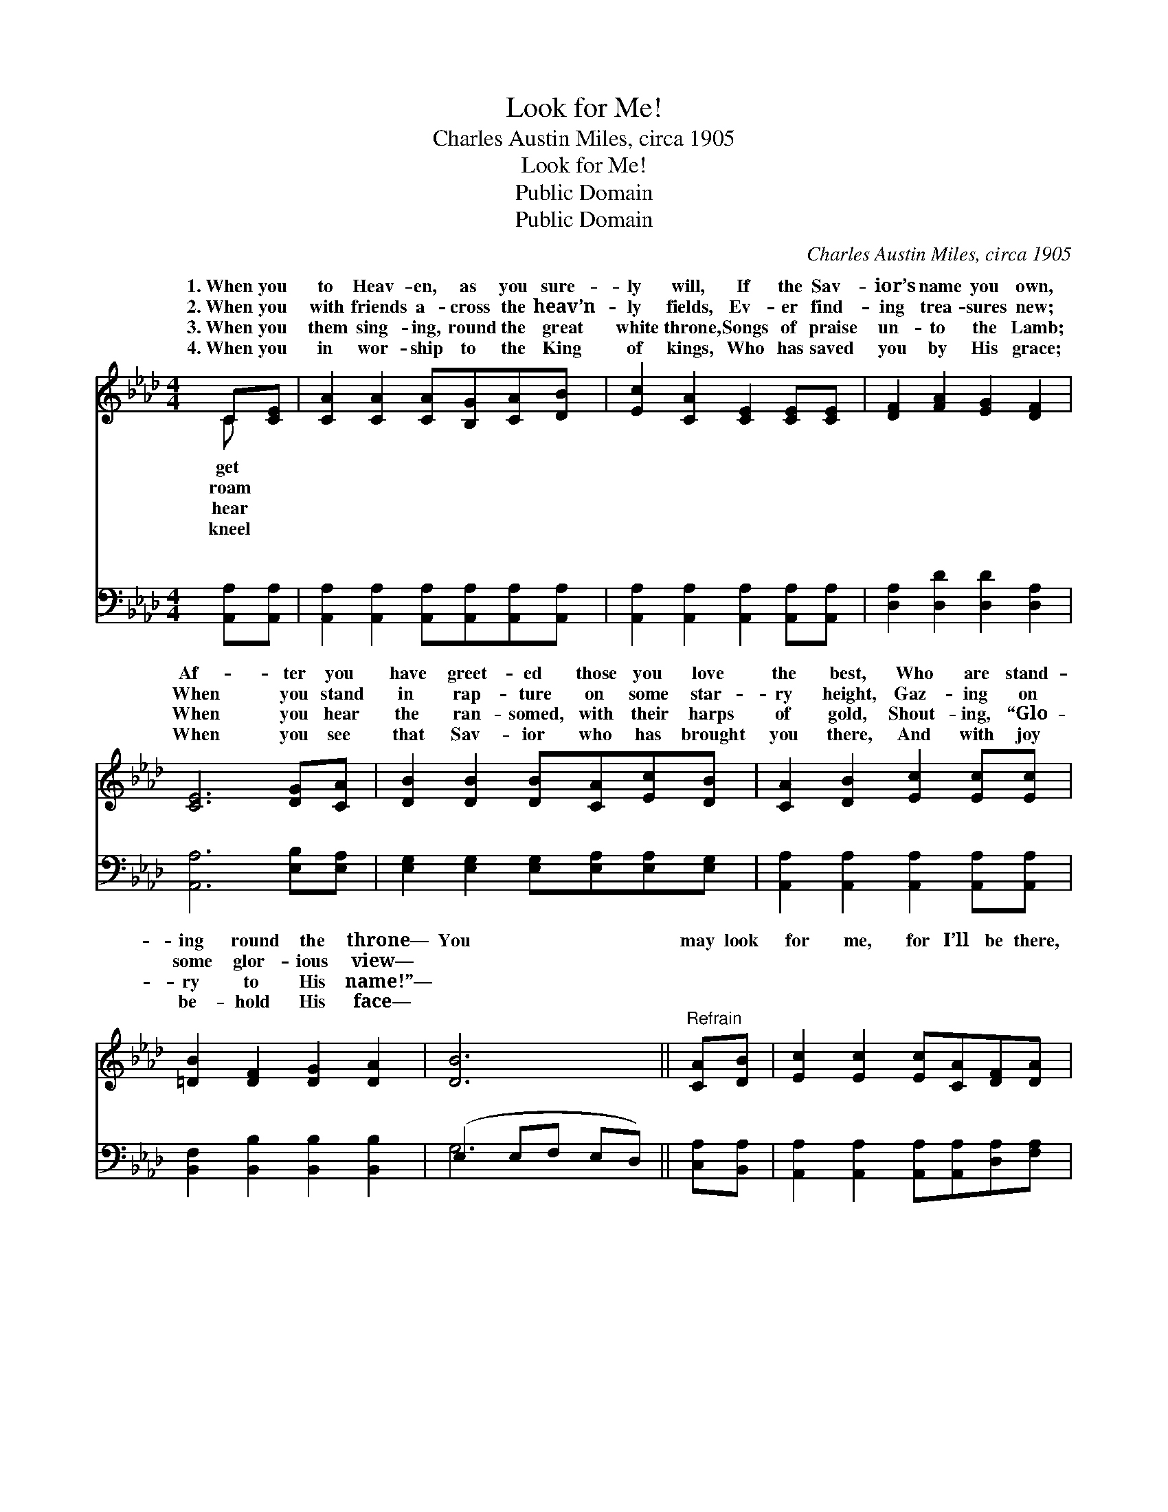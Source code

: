 X:1
T:Look for Me!
T:Charles Austin Miles, circa 1905
T:Look for Me!
T:Public Domain
T:Public Domain
C:Charles Austin Miles, circa 1905
Z:Public Domain
%%score ( 1 2 ) ( 3 4 )
L:1/8
M:4/4
K:Ab
V:1 treble 
V:2 treble 
V:3 bass 
V:4 bass 
V:1
 C[CE] | [CA]2 [CA]2 [CA][B,G][CA][DB] | [Ec]2 [CA]2 [CE]2 [CE][CE] | [DF]2 [FA]2 [EG]2 [DF]2 | %4
w: 1.~When you|to Heav- en, as you sure-|ly will, If the Sav-|ior’s name you own,|
w: 2.~When you|with friends a- cross the heav’n-|ly fields, Ev- er find-|ing trea- sures new;|
w: 3.~When you|them sing- ing, round the great|white throne, Songs of praise|un- to the Lamb;|
w: 4.~When you|in wor- ship to the King|of kings, Who has saved|you by His grace;|
 [CE]6 [DG][CA] | [DB]2 [DB]2 [DB][CA][Ec][DB] | [CA]2 [DB]2 [Ec]2 [Ec][Ec] | %7
w: Af- ter you|have greet- ed those you love|the best, Who are stand-|
w: When you stand|in rap- ture on some star-|ry height, Gaz- ing on|
w: When you hear|the ran- somed, with their harps|of gold, Shout- ing, “Glo-|
w: When you see|that Sav- ior who has brought|you there, And with joy|
 [=DB]2 [DF]2 [DG]2 [DA]2 | [DB]6 ||"^Refrain" [CA][DB] | [Ec]2 [Ec]2 [Ec][CA][DF][DA] | %11
w: ing round the throne—|You|may look|for me, for I’ll be there,|
w: some glor- ious view—||||
w: ry to His name!”—||||
w: be- hold His face—||||
 [CE]6 [B,G][CA] | [DB]6 [CA][DB] | [Ec]6 [CA][DB] | [Ec]2 [Ec]2 [Ec][CA][DF][DA] | %15
w: I’ll be there,|I’ll be there!|You may look|for me, for I’ll be there!|
w: ||||
w: ||||
w: ||||
 [CE]6 [Fd]>[Fd] | [Ec]4 [DB]4 | (C2 DD C2) |] %18
w: Glo- ry to|His name!||
w: |||
w: |||
w: |||
V:2
 C x | x8 | x8 | x8 | x8 | x8 | x8 | x8 | x6 || x2 | x8 | x8 | x8 | x8 | x8 | x8 | x8 | A6 |] %18
w: get||||||||||||||||||
w: roam||||||||||||||||||
w: hear||||||||||||||||||
w: kneel||||||||||||||||||
V:3
 [A,,A,][A,,A,] | [A,,A,]2 [A,,A,]2 [A,,A,][A,,A,][A,,A,][A,,A,] | %2
w: ~ ~|~ ~ ~ ~ ~ ~|
 [A,,A,]2 [A,,A,]2 [A,,A,]2 [A,,A,][A,,A,] | [D,A,]2 [D,D]2 [D,D]2 [D,A,]2 | %4
w: ~ ~ ~ ~ ~|~ ~ ~ ~|
 [A,,A,]6 [E,B,][E,A,] | [E,G,]2 [E,G,]2 [E,G,][E,A,][E,A,][E,G,] | %6
w: ~ ~ ~|~ ~ ~ ~ ~ ~|
 [A,,A,]2 [A,,A,]2 [A,,A,]2 [A,,A,][A,,A,] | [B,,F,]2 [B,,B,]2 [B,,B,]2 [B,,B,]2 | %8
w: ~ ~ ~ ~ ~|~ ~ ~ ~|
 (E,2 E,F, E,D,) || [C,A,][B,,A,] | [A,,A,]2 [A,,A,]2 [A,,A,][A,,A,][D,A,][F,A,] | %11
w: ~ * * * *|~ ~|~ ~ ~ ~ ~ ~|
 A,2 A,A, A,2 z2 | z2 [E,G,][E,G,] (E,D,)[C,A,][B,,G,] | [A,,A,]2 [C,A,][E,A,] A,2 [A,,A,][A,,A,] | %14
w: I’ll be there, I’ll|~ I’ll be * there, ~|~ ~ ~ ~ ~ ~|
 [A,,A,]2 [A,,A,]2 [A,,A,][A,,A,][D,A,][F,A,] | A,2 A,A, A,2 [D,A,]>[D,A,] | [E,A,]4 [E,G,]4 | %17
w: I’ll be there! * * *|||
 (A,2 F,F, E,2) |] %18
w: |
V:4
 x2 | x8 | x8 | x8 | x8 | x8 | x8 | x8 | G,6 || x2 | x8 | A,2 A,A, A,2 x2 | x4 G,2 x2 | x4 A,2 x2 | %14
w: ||||||||~|||be there, ~ ~|~|~|
 x8 | A,2 A,A, A,2 x2 | x8 | A,,6 |] %18
w: ||||

